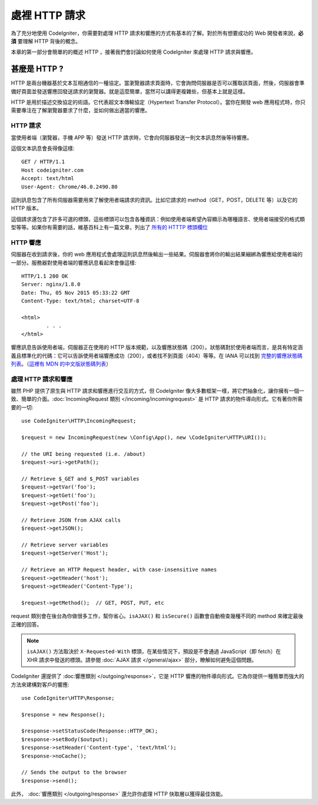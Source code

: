 ##########################
處裡 HTTP 請求
##########################

為了充分地使用 CodeIgniter，你需要對處理 HTTP 請求和響應的方式有基本的了解。對於所有想要成功的 Web 開發者來說，**必須** 要理解 HTTP 背後的概念。

本章的第一部分會簡單的的概述 HTTP ，接著我們會討論如何使用 CodeIgniter 來處理 HTTP 請求與響應。

甚麼是 HTTP ?
=============

HTTP 是兩台機器基於文本互相通信的一種協定。當瀏覽器請求頁面時，它會詢問伺服器是否可以獲取該頁面，然後，伺服器會準備好頁面並發送響應回發送請求的瀏覽器。就是這麼簡單，當然可以講得更複雜些，但基本上就是這樣。

HTTP 是用於描述交換協定的術語。它代表超文本傳輸協定（Hypertext Transfer Protocol）。當你在開發 web 應用程式時，你只需要專注在了解瀏覽器要求了什麼，並如何做出適當的響應。

HTTP 請求
-----------

當使用者端（瀏覽器，手機 APP 等）發送 HTTP 請求時，它會向伺服器發送一則文本訊息然後等待響應。

這個文本訊息會長得像這樣::

	GET / HTTP/1.1
	Host codeigniter.com
	Accept: text/html
	User-Agent: Chrome/46.0.2490.80

這則訊息包含了所有伺服器需要用來了解使用者端請求的資訊。比如它請求的 method（GET，POST，DELETE 等）以及它的 HTTP 版本。

這個請求還包含了許多可選的標頭，這些標頭可以包含各種資訊：例如使用者端希望內容顯示為哪種語言、使用者端接受的格式類型等等。如果你有需要的話，維基百科上有一篇文章，列出了 `所有的 HTTTP 標頭欄位 <https://zh.wikipedia.org/wiki/HTTP%E5%A4%B4%E5%AD%97%E6%AE%B5>`_

HTTP 響應
------------

伺服器在收到請求後，你的 web 應用程式會處理這則訊息然後輸出一些結果。伺服器會將你的輸出結果綑綁為響應給使用者端的一部分。服務器對使用者端的響應訊息看起來會像這樣::

	HTTP/1.1 200 OK
	Server: nginx/1.8.0
	Date: Thu, 05 Nov 2015 05:33:22 GMT
	Content-Type: text/html; charset=UTF-8

	<html>
		. . .
	</html>

響應訊息告訴使用者端，伺服器正在使用的 HTTP 版本規範，以及響應狀態碼（200）。狀態碼對於使用者端而言，是具有特定涵義且標準化的代碼：它可以告訴使用者端響應成功（200），或者找不到頁面（404）等等。在 IANA 可以找到 
`完整的響應狀態碼列表 <https://www.iana.org/assignments/http-status-codes/http-status-codes.xhtml>`_。（`這裡有 MDN 的中文版狀態碼列表 <https://developer.mozilla.org/zh-TW/docs/Web/HTTP/Status>`_）

處理 HTTP 請求和響應
-----------------------------------

雖然 PHP 提供了原生與 HTTP 請求和響應進行交互的方式，但 CodeIgniter 像大多數框架一樣，將它們抽象化，讓你擁有一個一致、簡單的介面。:doc:`IncomingRequest 類別 </incoming/incomingrequest>` 是 HTTP 請求的物件導向形式。它有著你所需要的一切::

	use CodeIgniter\HTTP\IncomingRequest;

	$request = new IncomingRequest(new \Config\App(), new \CodeIgniter\HTTP\URI());

	// the URI being requested (i.e. /about)
	$request->uri->getPath();

	// Retrieve $_GET and $_POST variables
	$request->getVar('foo');
	$request->getGet('foo');
	$request->getPost('foo');

	// Retrieve JSON from AJAX calls
	$request->getJSON();

	// Retrieve server variables
	$request->getServer('Host');

	// Retrieve an HTTP Request header, with case-insensitive names
	$request->getHeader('host');
	$request->getHeader('Content-Type');

	$request->getMethod();  // GET, POST, PUT, etc

request 類別會在後台為你做很多工作，幫你省心。``isAJAX()`` 和 ``isSecure()`` 函數會自動檢查幾種不同的 method 來確定最後正確的回答。

.. note:: ``isAJAX()`` 方法取決於 ``X-Requested-With`` 標頭，在某些情況下，預設是不會通過 JavaScript（即 fetch）在 XHR 請求中發送的標頭。請參閱 :doc:`AJAX 請求 </general/ajax>` 部分，瞭解如何避免這個問題。

CodeIgniter 還提供了 :doc:響應類別 </outgoing/response>`，它是 HTTP 響應的物件導向形式。它為你提供一種簡單而強大的方法來建構對客戶的響應::

  use CodeIgniter\HTTP\Response;

  $response = new Response();

  $response->setStatusCode(Response::HTTP_OK);
  $response->setBody($output);
  $response->setHeader('Content-type', 'text/html');
  $response->noCache();

  // Sends the output to the browser
  $response->send();

此外， :doc:`響應類別 </outgoing/response>` 還允許你處理 HTTP 快取層以獲得最佳效能。

